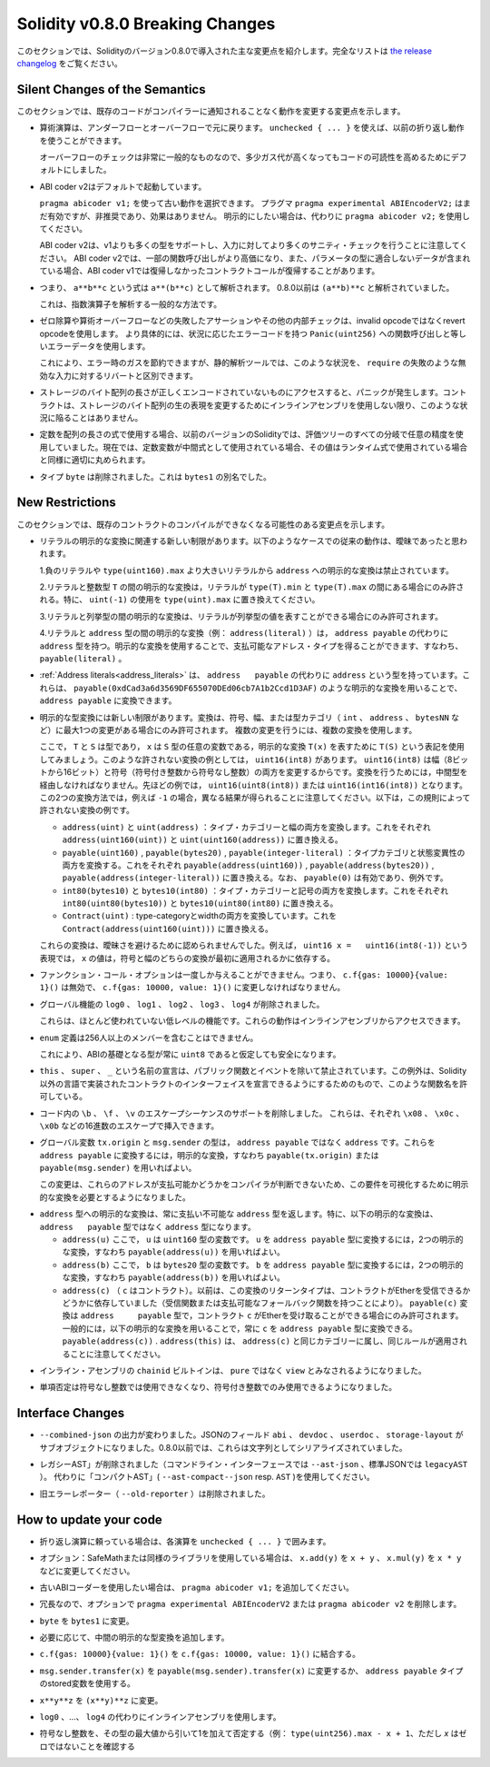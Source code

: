 ********************************
Solidity v0.8.0 Breaking Changes
********************************

.. This section highlights the main breaking changes introduced in Solidity
.. version 0.8.0.
.. For the full list check
.. `the release changelog <https://github.com/ethereum/solidity/releases/tag/v0.8.0>`_.

このセクションでは、Solidityのバージョン0.8.0で導入された主な変更点を紹介します。完全なリストは `the release changelog <https://github.com/ethereum/solidity/releases/tag/v0.8.0>`_ をご覧ください。

Silent Changes of the Semantics
===============================

.. This section lists changes where existing code changes its behaviour without
.. the compiler notifying you about it.

このセクションでは、既存のコードがコンパイラーに通知されることなく動作を変更する変更点を示します。

.. * Arithmetic operations revert on underflow and overflow. You can use ``unchecked { ... }`` to use
..   the previous wrapping behaviour.

..   Checks for overflow are very common, so we made them the default to increase readability of code,
..   even if it comes at a slight increase of gas costs.

* 算術演算は、アンダーフローとオーバーフローで元に戻ります。 ``unchecked { ... }`` を使えば、以前の折り返し動作を使うことができます。

  オーバーフローのチェックは非常に一般的なものなので、多少ガス代が高くなってもコードの可読性を高めるためにデフォルトにしました。

.. * ABI coder v2 is activated by default.

..   You can choose to use the old behaviour using ``pragma abicoder v1;``.
..   The pragma ``pragma experimental ABIEncoderV2;`` is still valid, but it is deprecated and has no effect.
..   If you want to be explicit, please use ``pragma abicoder v2;`` instead.

..   Note that ABI coder v2 supports more types than v1 and performs more sanity checks on the inputs.
..   ABI coder v2 makes some function calls more expensive and it can also make contract calls
..   revert that did not revert with ABI coder v1 when they contain data that does not conform to the
..   parameter types.

* ABI coder v2はデフォルトで起動しています。

  ``pragma abicoder v1;`` を使って古い動作を選択できます。   プラグマ ``pragma experimental ABIEncoderV2;`` はまだ有効ですが、非推奨であり、効果はありません。   明示的にしたい場合は、代わりに ``pragma abicoder v2;`` を使用してください。

  ABI coder v2は、v1よりも多くの型をサポートし、入力に対してより多くのサニティ・チェックを行うことに注意してください。   ABI coder v2では、一部の関数呼び出しがより高価になり、また、パラメータの型に適合しないデータが含まれている場合、ABI coder v1では復帰しなかったコントラクトコールが復帰することがあります。

.. * Exponentiation is right associative, i.e., the expression ``a**b**c`` is parsed as ``a**(b**c)``.
..   Before 0.8.0, it was parsed as ``(a**b)**c``.

..   This is the common way to parse the exponentiation operator.

* つまり、 ``a**b**c`` という式は ``a**(b**c)`` として解析されます。   0.8.0以前は ``(a**b)**c`` と解析されていました。

  これは、指数演算子を解析する一般的な方法です。

.. * Failing assertions and other internal checks like division by zero or arithmetic overflow do
..   not use the invalid opcode but instead the revert opcode.
..   More specifically, they will use error data equal to a function call to ``Panic(uint256)`` with an error code specific
..   to the circumstances.

..   This will save gas on errors while it still allows static analysis tools to distinguish
..   these situations from a revert on invalid input, like a failing ``require``.

* ゼロ除算や算術オーバーフローなどの失敗したアサーションやその他の内部チェックは、invalid opcodeではなくrevert opcodeを使用します。   より具体的には、状況に応じたエラーコードを持つ ``Panic(uint256)`` への関数呼び出しと等しいエラーデータを使用します。

  これにより、エラー時のガスを節約できますが、静的解析ツールでは、このような状況を、 ``require`` の失敗のような無効な入力に対するリバートと区別できます。

.. * If a byte array in storage is accessed whose length is encoded incorrectly, a panic is caused.
..   A contract cannot get into this situation unless inline assembly is used to modify the raw representation of storage byte arrays.

* ストレージのバイト配列の長さが正しくエンコードされていないものにアクセスすると、パニックが発生します。コントラクトは、ストレージのバイト配列の生の表現を変更するためにインラインアセンブリを使用しない限り、このような状況に陥ることはありません。

.. * If constants are used in array length expressions, previous versions of Solidity would use arbitrary precision
..   in all branches of the evaluation tree. Now, if constant variables are used as intermediate expressions,
..   their values will be properly rounded in the same way as when they are used in run-time expressions.

* 定数を配列の長さの式で使用する場合、以前のバージョンのSolidityでは、評価ツリーのすべての分岐で任意の精度を使用していました。現在では、定数変数が中間式として使用されている場合、その値はランタイム式で使用されている場合と同様に適切に丸められます。

.. * The type ``byte`` has been removed. It was an alias of ``bytes1``.

* タイプ ``byte`` は削除されました。これは ``bytes1`` の別名でした。

New Restrictions
================

.. This section lists changes that might cause existing contracts to not compile anymore.

このセクションでは、既存のコントラクトのコンパイルができなくなる可能性のある変更点を示します。

.. * There are new restrictions related to explicit conversions of literals. The previous behaviour in
..   the following cases was likely ambiguous:

..   1. Explicit conversions from negative literals and literals larger than ``type(uint160).max`` to
..      ``address`` are disallowed.

..   2. Explicit conversions between literals and an integer type ``T`` are only allowed if the literal
..      lies between ``type(T).min`` and ``type(T).max``. In particular, replace usages of ``uint(-1)``
..      with ``type(uint).max``.

..   3. Explicit conversions between literals and enums are only allowed if the literal can
..      represent a value in the enum.

..   4. Explicit conversions between literals and ``address`` type (e.g. ``address(literal)``) have the
..      type ``address`` instead of ``address payable``. One can get a payable address type by using an
..      explicit conversion, i.e., ``payable(literal)``.

* リテラルの明示的な変換に関連する新しい制限があります。以下のようなケースでの従来の動作は、曖昧であったと思われます。

  1.負のリテラルや ``type(uint160).max`` より大きいリテラルから ``address`` への明示的な変換は禁止されています。

  2.リテラルと整数型 ``T`` の間の明示的な変換は，リテラルが ``type(T).min`` と ``type(T).max`` の間にある場合にのみ許される。特に、 ``uint(-1)`` の使用を ``type(uint).max`` に置き換えてください。

  3.リテラルと列挙型の間の明示的な変換は、リテラルが列挙型の値を表すことができる場合にのみ許可されます。

  4.リテラルと ``address`` 型の間の明示的な変換（例： ``address(literal)`` ）は， ``address payable`` の代わりに ``address`` 型を持つ。明示的な変換を使用することで、支払可能なアドレス・タイプを得ることができます、すなわち、 ``payable(literal)`` 。

.. * :ref:`Address literals<address_literals>` have the type ``address`` instead of ``address
..   payable``. They can be converted to ``address payable`` by using an explicit conversion, e.g.
..   ``payable(0xdCad3a6d3569DF655070DEd06cb7A1b2Ccd1D3AF)``.

* :ref:`Address literals<address_literals>` は、 ``address   payable`` の代わりに ``address`` という型を持っています。これらは、 ``payable(0xdCad3a6d3569DF655070DEd06cb7A1b2Ccd1D3AF)`` のような明示的な変換を用いることで、 ``address payable`` に変換できます。

.. * There are new restrictions on explicit type conversions. The conversion is only allowed when there
..   is at most one change in sign, width or type-category (``int``, ``address``, ``bytesNN``, etc.).
..   To perform multiple changes, use multiple conversions.

..   Let us use the notation ``T(S)`` to denote the explicit conversion ``T(x)``, where, ``T`` and
..   ``S`` are types, and ``x`` is any arbitrary variable of type ``S``. An example of such a
..   disallowed conversion would be ``uint16(int8)`` since it changes both width (8 bits to 16 bits)
..   and sign (signed integer to unsigned integer). In order to do the conversion, one has to go
..   through an intermediate type. In the previous example, this would be ``uint16(uint8(int8))`` or
..   ``uint16(int16(int8))``. Note that the two ways to convert will produce different results e.g.,
..   for ``-1``. The following are some examples of conversions that are disallowed by this rule.

..   - ``address(uint)`` and ``uint(address)``: converting both type-category and width. Replace this by
..     ``address(uint160(uint))`` and ``uint(uint160(address))`` respectively.

..   - ``payable(uint160)``, ``payable(bytes20)`` and ``payable(integer-literal)``: converting both
..     type-category and state-mutability. Replace this by ``payable(address(uint160))``,
..     ``payable(address(bytes20))`` and ``payable(address(integer-literal))`` respectively. Note that
..     ``payable(0)`` is valid and is an exception to the rule.

..   - ``int80(bytes10)`` and ``bytes10(int80)``: converting both type-category and sign. Replace this by
..     ``int80(uint80(bytes10))`` and ``bytes10(uint80(int80)`` respectively.

..   - ``Contract(uint)``: converting both type-category and width. Replace this by
..     ``Contract(address(uint160(uint)))``.

..   These conversions were disallowed to avoid ambiguity. For example, in the expression ``uint16 x =
..   uint16(int8(-1))``, the value of ``x`` would depend on whether the sign or the width conversion
..   was applied first.

* 明示的な型変換には新しい制限があります。変換は、符号、幅、または型カテゴリ（ ``int`` 、 ``address`` 、 ``bytesNN`` など）に最大1つの変更がある場合にのみ許可されます。   複数の変更を行うには、複数の変換を使用します。

  ここで， ``T`` と ``S`` は型であり， ``x`` は ``S`` 型の任意の変数である，明示的な変換 ``T(x)`` を表すために ``T(S)`` という表記を使用してみましょう。このような許されない変換の例としては， ``uint16(int8)`` があります。 ``uint16(int8)`` は幅（8ビットから16ビット）と符号（符号付き整数から符号なし整数）の両方を変更するからです。変換を行うためには，中間型を経由しなければなりません。先ほどの例では， ``uint16(uint8(int8))`` または ``uint16(int16(int8))`` となります。この2つの変換方法では，例えば ``-1`` の場合，異なる結果が得られることに注意してください。以下は，この規則によって許されない変換の例です。

  - ``address(uint)`` と ``uint(address)`` ：タイプ・カテゴリーと幅の両方を変換します。これをそれぞれ ``address(uint160(uint))`` と ``uint(uint160(address))`` に置き換える。

  - ``payable(uint160)`` , ``payable(bytes20)`` , ``payable(integer-literal)`` ：タイプカテゴリと状態変異性の両方を変換する。これをそれぞれ ``payable(address(uint160))`` , ``payable(address(bytes20))`` , ``payable(address(integer-literal))`` に置き換える。なお、 ``payable(0)`` は有効であり、例外です。

  - ``int80(bytes10)`` と ``bytes10(int80)`` ：タイプ・カテゴリーと記号の両方を変換します。これをそれぞれ ``int80(uint80(bytes10))`` と ``bytes10(uint80(int80)`` に置き換える。

  - ``Contract(uint)`` : type-categoryとwidthの両方を変換しています。これを ``Contract(address(uint160(uint)))`` に置き換える。

  これらの変換は、曖昧さを避けるために認められませんでした。例えば， ``uint16 x =   uint16(int8(-1))`` という表現では， ``x`` の値は，符号と幅のどちらの変換が最初に適用されるかに依存する。

.. * Function call options can only be given once, i.e. ``c.f{gas: 10000}{value: 1}()`` is invalid and has to be changed to ``c.f{gas: 10000, value: 1}()``.

* ファンクション・コール・オプションは一度しか与えることができません。つまり、 ``c.f{gas: 10000}{value: 1}()`` は無効で、 ``c.f{gas: 10000, value: 1}()`` に変更しなければなりません。

.. * The global functions ``log0``, ``log1``, ``log2``, ``log3`` and ``log4`` have been removed.

..   These are low-level functions that were largely unused. Their behaviour can be accessed from inline assembly.

* グローバル機能の ``log0`` 、 ``log1`` 、 ``log2`` 、 ``log3`` 、 ``log4`` が削除されました。

  これらは、ほとんど使われていない低レベルの機能です。これらの動作はインラインアセンブリからアクセスできます。

.. * ``enum`` definitions cannot contain more than 256 members.

..   This will make it safe to assume that the underlying type in the ABI is always ``uint8``.

* ``enum`` 定義は256人以上のメンバーを含むことはできません。

  これにより、ABIの基礎となる型が常に ``uint8`` であると仮定しても安全になります。

.. * Declarations with the name ``this``, ``super`` and ``_`` are disallowed, with the exception of
..   public functions and events. The exception is to make it possible to declare interfaces of contracts
..   implemented in languages other than Solidity that do permit such function names.

* ``this`` 、 ``super`` 、 ``_`` という名前の宣言は、パブリック関数とイベントを除いて禁止されています。この例外は、Solidity以外の言語で実装されたコントラクトのインターフェイスを宣言できるようにするためのもので、このような関数名を許可している。

.. * Remove support for the ``\b``, ``\f``, and ``\v`` escape sequences in code.
..   They can still be inserted via hexadecimal escapes, e.g. ``\x08``, ``\x0c``, and ``\x0b``, respectively.

* コード内の ``\b`` 、 ``\f`` 、 ``\v`` のエスケープシーケンスのサポートを削除しました。   これらは、それぞれ ``\x08`` 、 ``\x0c`` 、 ``\x0b`` などの16進数のエスケープで挿入できます。

.. * The global variables ``tx.origin`` and ``msg.sender`` have the type ``address`` instead of
..   ``address payable``. One can convert them into ``address payable`` by using an explicit
..   conversion, i.e., ``payable(tx.origin)`` or ``payable(msg.sender)``.

..   This change was done since the compiler cannot determine whether or not these addresses
..   are payable or not, so it now requires an explicit conversion to make this requirement visible.

* グローバル変数 ``tx.origin`` と ``msg.sender`` の型は， ``address payable`` ではなく ``address`` です。これらを ``address payable`` に変換するには，明示的な変換，すなわち ``payable(tx.origin)`` または ``payable(msg.sender)`` を用いればよい。

  この変更は、これらのアドレスが支払可能かどうかをコンパイラが判断できないため、この要件を可視化するために明示的な変換を必要とするようになりました。

.. * Explicit conversion into ``address`` type always returns a non-payable ``address`` type. In
..   particular, the following explicit conversions have the type ``address`` instead of ``address
..   payable``:

..   - ``address(u)`` where ``u`` is a variable of type ``uint160``. One can convert ``u``
..     into the type ``address payable`` by using two explicit conversions, i.e.,
..     ``payable(address(u))``.

..   - ``address(b)`` where ``b`` is a variable of type ``bytes20``. One can convert ``b``
..     into the type ``address payable`` by using two explicit conversions, i.e.,
..     ``payable(address(b))``.

..   - ``address(c)`` where ``c`` is a contract. Previously, the return type of this
..     conversion depended on whether the contract can receive Ether (either by having a receive
..     function or a payable fallback function). The conversion ``payable(c)`` has the type ``address
..     payable`` and is only allowed when the contract ``c`` can receive Ether. In general, one can
..     always convert ``c`` into the type ``address payable`` by using the following explicit
..     conversion: ``payable(address(c))``. Note that ``address(this)`` falls under the same category
..     as ``address(c)`` and the same rules apply for it.

* ``address`` 型への明示的な変換は、常に支払い不可能な ``address`` 型を返します。特に、以下の明示的な変換は、 ``address   payable`` 型ではなく ``address`` 型になります。

  - ``address(u)`` ここで， ``u`` は ``uint160`` 型の変数です。 ``u`` を ``address payable`` 型に変換するには，2つの明示的な変換，すなわち ``payable(address(u))`` を用いればよい。

  - ``address(b)`` ここで， ``b`` は ``bytes20`` 型の変数です。 ``b`` を ``address payable`` 型に変換するには，2つの明示的な変換，すなわち ``payable(address(b))`` を用いればよい。

  - ``address(c)`` （ ``c`` はコントラクト）。以前は、この変換のリターンタイプは、コントラクトがEtherを受信できるかどうかに依存していました（受信関数または支払可能なフォールバック関数を持つことにより）。 ``payable(c)`` 変換は ``address     payable`` 型で，コントラクト ``c`` がEtherを受け取ることができる場合にのみ許可されます。一般的には，以下の明示的な変換を用いることで，常に ``c`` を ``address payable`` 型に変換できる。 ``payable(address(c))`` . ``address(this)`` は、 ``address(c)`` と同じカテゴリーに属し、同じルールが適用されることに注意してください。

.. * The ``chainid`` builtin in inline assembly is now considered ``view`` instead of ``pure``.

* インライン・アセンブリの ``chainid`` ビルトインは、 ``pure`` ではなく ``view`` とみなされるようになりました。

.. * Unary negation cannot be used on unsigned integers anymore, only on signed integers.

* 単項否定は符号なし整数では使用できなくなり、符号付き整数でのみ使用できるようになりました。

Interface Changes
=================

.. * The output of ``--combined-json`` has changed: JSON fields ``abi``, ``devdoc``, ``userdoc`` and
..   ``storage-layout`` are sub-objects now. Before 0.8.0 they used to be serialised as strings.

* ``--combined-json`` の出力が変わりました。JSONのフィールド ``abi`` 、 ``devdoc`` 、 ``userdoc`` 、 ``storage-layout`` がサブオブジェクトになりました。0.8.0以前では、これらは文字列としてシリアライズされていました。

.. * The "legacy AST" has been removed (``--ast-json`` on the commandline interface and ``legacyAST`` for standard JSON).
..   Use the "compact AST" (``--ast-compact--json`` resp. ``AST``) as replacement.

* レガシーAST」が削除されました（コマンドライン・インターフェースでは ``--ast-json`` 、標準JSONでは ``legacyAST`` ）。   代わりに「コンパクトAST」( ``--ast-compact--json`` resp. ``AST`` )を使用してください。

.. * The old error reporter (``--old-reporter``) has been removed.

* 旧エラーレポーター（ ``--old-reporter`` ）は削除されました。

How to update your code
=======================

.. - If you rely on wrapping arithmetic, surround each operation with ``unchecked { ... }``.

- 折り返し演算に頼っている場合は、各演算を ``unchecked { ... }`` で囲みます。

.. - Optional: If you use SafeMath or a similar library, change ``x.add(y)`` to ``x + y``, ``x.mul(y)`` to ``x * y`` etc.

- オプション：SafeMathまたは同様のライブラリを使用している場合は、 ``x.add(y)`` を ``x + y`` 、 ``x.mul(y)`` を ``x * y`` などに変更してください。

.. - Add ``pragma abicoder v1;`` if you want to stay with the old ABI coder.

- 古いABIコーダーを使用したい場合は、 ``pragma abicoder v1;`` を追加してください。

.. - Optionally remove ``pragma experimental ABIEncoderV2`` or ``pragma abicoder v2`` since it is redundant.

- 冗長なので、オプションで ``pragma experimental ABIEncoderV2`` または ``pragma abicoder v2`` を削除します。

.. - Change ``byte`` to ``bytes1``.

- ``byte`` を ``bytes1`` に変更。

.. - Add intermediate explicit type conversions if required.

- 必要に応じて、中間の明示的な型変換を追加します。

.. - Combine ``c.f{gas: 10000}{value: 1}()`` to ``c.f{gas: 10000, value: 1}()``.

- ``c.f{gas: 10000}{value: 1}()`` を ``c.f{gas: 10000, value: 1}()`` に結合する。

.. - Change ``msg.sender.transfer(x)`` to ``payable(msg.sender).transfer(x)`` or use a stored variable of ``address payable`` type.

- ``msg.sender.transfer(x)`` を ``payable(msg.sender).transfer(x)`` に変更するか、 ``address payable`` タイプのstored変数を使用する。

.. - Change ``x**y**z`` to ``(x**y)**z``.

- ``x**y**z`` を ``(x**y)**z`` に変更。

.. - Use inline assembly as a replacement for ``log0``, ..., ``log4``.

- ``log0`` 、...、 ``log4`` の代わりにインラインアセンブリを使用します。

.. - Negate unsigned integers by subtracting them from the maximum value of the type and adding 1 (e.g. ``type(uint256).max

- 符号なし整数を、その型の最大値から引いて1を加えて否定する（例： ``type(uint256).max - x + 1``、ただし `x` はゼロではないことを確認する
